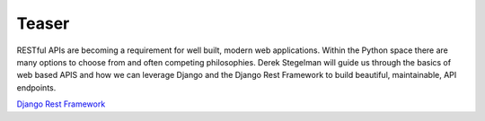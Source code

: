 Teaser
------

RESTful APIs are becoming a requirement for well built, modern web
applications.  Within the Python space there are many options to choose from
and often competing philosophies.  Derek Stegelman will guide us through the basics
of web based APIS and how we can leverage Django and the Django Rest Framework
to build beautiful, maintainable, API endpoints.

`Django Rest Framework <http://www.django-rest-framework.org/>`_

